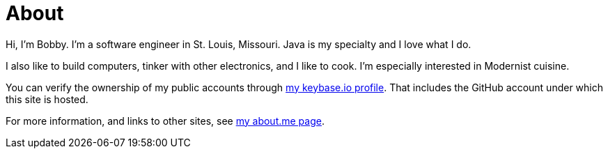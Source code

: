 = About
:page-permalink: /about/

Hi, I’m Bobby. I’m a software engineer in St. Louis, Missouri. Java is my specialty and I love what I do.

I also like to build computers, tinker with other electronics, and I like to cook. I'm especially interested in Modernist cuisine.

You can verify the ownership of my public accounts through https://keybase.io/cantido[my keybase.io profile]. That includes the GitHub account under which this site is hosted.

For more information, and links to other sites, see https://about.me/robert.richter[my about.me page].
